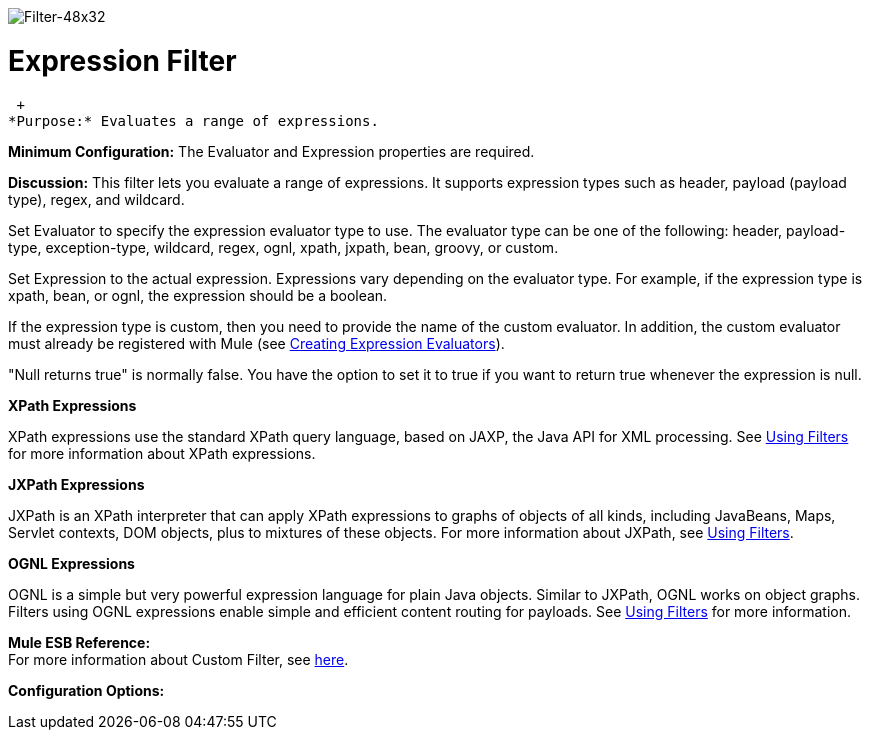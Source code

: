 image:Filter-48x32.png[Filter-48x32]

= Expression Filter

 +
*Purpose:* Evaluates a range of expressions.

*Minimum Configuration:* The Evaluator and Expression properties are required.

*Discussion:* This filter lets you evaluate a range of expressions. It supports expression types such as header, payload (payload type), regex, and wildcard.

Set Evaluator to specify the expression evaluator type to use. The evaluator type can be one of the following: header, payload-type, exception-type, wildcard, regex, ognl, xpath, jxpath, bean, groovy, or custom.

Set Expression to the actual expression. Expressions vary depending on the evaluator type. For example, if the expression type is xpath, bean, or ognl, the expression should be a boolean.

If the expression type is custom, then you need to provide the name of the custom evaluator. In addition, the custom evaluator must already be registered with Mule (see link:/mule-user-guide/v/3.2/creating-expression-evaluators[Creating Expression Evaluators]).

"Null returns true" is normally false. You have the option to set it to true if you want to return true whenever the expression is null.

*XPath Expressions*

XPath expressions use the standard XPath query language, based on JAXP, the Java API for XML processing. See link:/mule-user-guide/v/3.2/using-filters[Using Filters] for more information about XPath expressions.

*JXPath Expressions*

JXPath is an XPath interpreter that can apply XPath expressions to graphs of objects of all kinds, including JavaBeans, Maps, Servlet contexts, DOM objects, plus to mixtures of these objects. For more information about JXPath, see link:/mule-user-guide/v/3.2/using-filters[Using Filters].

*OGNL Expressions*

OGNL is a simple but very powerful expression language for plain Java objects. Similar to JXPath, OGNL works on object graphs. Filters using OGNL expressions enable simple and efficient content routing for payloads. See link:/mule-user-guide/v/3.2/using-filters[Using Filters] for more information.

*Mule ESB Reference:* +
For more information about Custom Filter, see link:/mule-user-guide/v/3.2/filters-configuration-reference[here].

*Configuration Options:*
